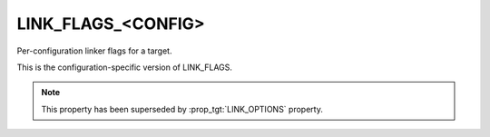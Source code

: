 LINK_FLAGS_<CONFIG>
-------------------

Per-configuration linker flags for a target.

This is the configuration-specific version of LINK_FLAGS.

.. note::

  This property has been superseded by :prop_tgt:`LINK_OPTIONS` property.
